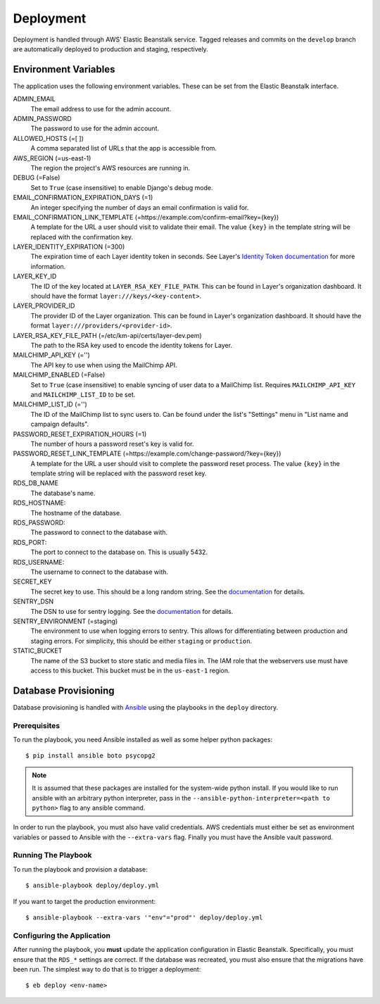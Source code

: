 ==========
Deployment
==========

Deployment is handled through AWS' Elastic Beanstalk service. Tagged releases and commits on the ``develop`` branch are automatically deployed to production and staging, respectively.


---------------------
Environment Variables
---------------------

The application uses the following environment variables. These can be set from the Elastic Beanstalk interface.

ADMIN_EMAIL
  The email address to use for the admin account.

ADMIN_PASSWORD
  The password to use for the admin account.

ALLOWED_HOSTS (=[ ])
  A comma separated list of URLs that the app is accessible from.

AWS_REGION (=us-east-1)
  The region the project's AWS resources are running in.

DEBUG (=False)
  Set to ``True`` (case insensitive) to enable Django's debug mode.

EMAIL_CONFIRMATION_EXPIRATION_DAYS (=1)
  An integer specifying the number of days an email confirmation is valid for.

EMAIL_CONFIRMATION_LINK_TEMPLATE (=https://example.com/confirm-email?key={key})
  A template for the URL a user should visit to validate their email. The value
  ``{key}`` in the template string will be replaced with the confirmation key.

LAYER_IDENTITY_EXPIRATION (=300)
  The expiration time of each Layer identity token in seconds. See Layer's `Identity Token documentation <layer-identity-token-docs_>`_ for more information.

LAYER_KEY_ID
  The ID of the key located at ``LAYER_RSA_KEY_FILE_PATH``. This can be found
  in Layer's organization dashboard. It should have the format ``layer:///keys/<key-content>``.

LAYER_PROVIDER_ID
  The provider ID of the Layer organization. This can be found in Layer's organization dashboard. It should have the format ``layer:///providers/<provider-id>``.

LAYER_RSA_KEY_FILE_PATH (=/etc/km-api/certs/layer-dev.pem)
  The path to the RSA key used to encode the identity tokens for Layer.

MAILCHIMP_API_KEY (='')
  The API key to use when using the MailChimp API.

MAILCHIMP_ENABLED (=False)
  Set to ``True`` (case insensitive) to enable syncing of user data to a MailChimp list. Requires ``MAILCHIMP_API_KEY`` and ``MAILCHIMP_LIST_ID`` to be set.

MAILCHIMP_LIST_ID (='')
  The ID of the MailChimp list to sync users to. Can be found under the list's "Settings" menu in "List name and campaign defaults".

PASSWORD_RESET_EXPIRATION_HOURS (=1)
  The number of hours a password reset's key is valid for.

PASSWORD_RESET_LINK_TEMPLATE (=https://example.com/change-password/?key={key})
  A template for the URL a user should visit to complete the password reset process. The value ``{key}`` in the template string will be replaced with the password reset key.

RDS_DB_NAME
  The database's name.

RDS_HOSTNAME:
  The hostname of the database.

RDS_PASSWORD:
  The password to connect to the database with.

RDS_PORT:
  The port to connect to the database on. This is usually 5432.

RDS_USERNAME:
  The username to connect to the database with.

SECRET_KEY
  The secret key to use. This should be a long random string. See the `documentation <secret-key-docs_>`_ for details.

SENTRY_DSN
  The DSN to use for sentry logging. See the `documentation <sentry-dsn-docs_>`_ for details.

SENTRY_ENVIRONMENT (=staging)
  The environment to use when logging errors to sentry. This allows for differentiating between production and staging errors. For simplicity, this should be either ``staging`` or ``production``.

STATIC_BUCKET
  The name of the S3 bucket to store static and media files in. The IAM role that the webservers use must have access to this bucket. This bucket must be in the ``us-east-1`` region.


---------------------
Database Provisioning
---------------------

Database provisioning is handled with Ansible_ using the playbooks in the ``deploy`` directory.

Prerequisites
-------------

To run the playbook, you need Ansible installed as well as some helper python packages::

    $ pip install ansible boto psycopg2

.. note::

    It is assumed that these packages are installed for the system-wide python install. If you would like to run ansible with an arbitrary python interpreter, pass in the ``--ansible-python-interpreter=<path to python>`` flag to any ansible command.

In order to run the playbook, you must also have valid credentials. AWS credentials must either be set as environment variables or passed to Ansible with the ``--extra-vars`` flag. Finally you must have the Ansible vault password.

Running The Playbook
--------------------

To run the playbook and provision a database::

    $ ansible-playbook deploy/deploy.yml

If you want to target the production environment::

    $ ansible-playbook --extra-vars '"env"="prod"' deploy/deploy.yml

Configuring the Application
---------------------------

After running the playbook, you **must** update the application configuration in Elastic Beanstalk. Specifically, you must ensure that the ``RDS_*`` settings are correct. If the database was recreated, you must also ensure that the migrations have been run. The simplest way to do that is to trigger a deployment::

    $ eb deploy <env-name>


.. _Ansible: http://docs.ansible.com/ansible/latest/index.html
.. _layer-identity-token-docs: https://docs.layer.com/sdk/web/authentication#identity-token
.. _secret-key-docs: https://docs.djangoproject.com/en/dev/ref/settings/#secret-key
.. _sentry-dsn-docs: https://docs.sentry.io/quickstart/#configure-the-dsn
